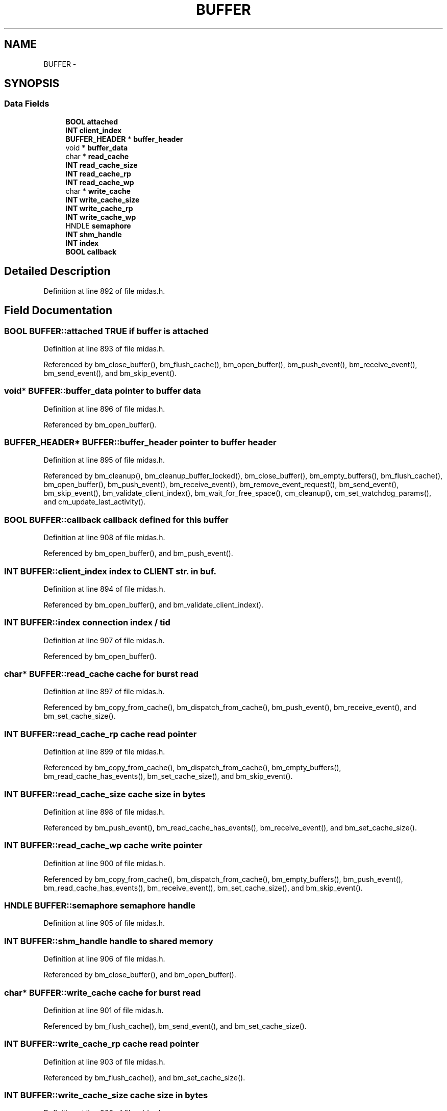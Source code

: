 .TH "BUFFER" 3 "31 May 2012" "Version 2.3.0-0" "Midas" \" -*- nroff -*-
.ad l
.nh
.SH NAME
BUFFER \- 
.SH SYNOPSIS
.br
.PP
.SS "Data Fields"

.in +1c
.ti -1c
.RI "\fBBOOL\fP \fBattached\fP"
.br
.ti -1c
.RI "\fBINT\fP \fBclient_index\fP"
.br
.ti -1c
.RI "\fBBUFFER_HEADER\fP * \fBbuffer_header\fP"
.br
.ti -1c
.RI "void * \fBbuffer_data\fP"
.br
.ti -1c
.RI "char * \fBread_cache\fP"
.br
.ti -1c
.RI "\fBINT\fP \fBread_cache_size\fP"
.br
.ti -1c
.RI "\fBINT\fP \fBread_cache_rp\fP"
.br
.ti -1c
.RI "\fBINT\fP \fBread_cache_wp\fP"
.br
.ti -1c
.RI "char * \fBwrite_cache\fP"
.br
.ti -1c
.RI "\fBINT\fP \fBwrite_cache_size\fP"
.br
.ti -1c
.RI "\fBINT\fP \fBwrite_cache_rp\fP"
.br
.ti -1c
.RI "\fBINT\fP \fBwrite_cache_wp\fP"
.br
.ti -1c
.RI "HNDLE \fBsemaphore\fP"
.br
.ti -1c
.RI "\fBINT\fP \fBshm_handle\fP"
.br
.ti -1c
.RI "\fBINT\fP \fBindex\fP"
.br
.ti -1c
.RI "\fBBOOL\fP \fBcallback\fP"
.br
.in -1c
.SH "Detailed Description"
.PP 
Definition at line 892 of file midas.h.
.SH "Field Documentation"
.PP 
.SS "\fBBOOL\fP \fBBUFFER::attached\fP"TRUE if buffer is attached 
.PP
Definition at line 893 of file midas.h.
.PP
Referenced by bm_close_buffer(), bm_flush_cache(), bm_open_buffer(), bm_push_event(), bm_receive_event(), bm_send_event(), and bm_skip_event().
.SS "void* \fBBUFFER::buffer_data\fP"pointer to buffer data 
.PP
Definition at line 896 of file midas.h.
.PP
Referenced by bm_open_buffer().
.SS "\fBBUFFER_HEADER\fP* \fBBUFFER::buffer_header\fP"pointer to buffer header 
.PP
Definition at line 895 of file midas.h.
.PP
Referenced by bm_cleanup(), bm_cleanup_buffer_locked(), bm_close_buffer(), bm_empty_buffers(), bm_flush_cache(), bm_open_buffer(), bm_push_event(), bm_receive_event(), bm_remove_event_request(), bm_send_event(), bm_skip_event(), bm_validate_client_index(), bm_wait_for_free_space(), cm_cleanup(), cm_set_watchdog_params(), and cm_update_last_activity().
.SS "\fBBOOL\fP \fBBUFFER::callback\fP"callback defined for this buffer 
.PP
Definition at line 908 of file midas.h.
.PP
Referenced by bm_open_buffer(), and bm_push_event().
.SS "\fBINT\fP \fBBUFFER::client_index\fP"index to CLIENT str. in buf. 
.PP
Definition at line 894 of file midas.h.
.PP
Referenced by bm_open_buffer(), and bm_validate_client_index().
.SS "\fBINT\fP \fBBUFFER::index\fP"connection index / tid 
.PP
Definition at line 907 of file midas.h.
.PP
Referenced by bm_open_buffer().
.SS "char* \fBBUFFER::read_cache\fP"cache for burst read 
.PP
Definition at line 897 of file midas.h.
.PP
Referenced by bm_copy_from_cache(), bm_dispatch_from_cache(), bm_push_event(), bm_receive_event(), and bm_set_cache_size().
.SS "\fBINT\fP \fBBUFFER::read_cache_rp\fP"cache read pointer 
.PP
Definition at line 899 of file midas.h.
.PP
Referenced by bm_copy_from_cache(), bm_dispatch_from_cache(), bm_empty_buffers(), bm_read_cache_has_events(), bm_set_cache_size(), and bm_skip_event().
.SS "\fBINT\fP \fBBUFFER::read_cache_size\fP"cache size in bytes 
.PP
Definition at line 898 of file midas.h.
.PP
Referenced by bm_push_event(), bm_read_cache_has_events(), bm_receive_event(), and bm_set_cache_size().
.SS "\fBINT\fP \fBBUFFER::read_cache_wp\fP"cache write pointer 
.PP
Definition at line 900 of file midas.h.
.PP
Referenced by bm_copy_from_cache(), bm_dispatch_from_cache(), bm_empty_buffers(), bm_push_event(), bm_read_cache_has_events(), bm_receive_event(), bm_set_cache_size(), and bm_skip_event().
.SS "HNDLE \fBBUFFER::semaphore\fP"semaphore handle 
.PP
Definition at line 905 of file midas.h.
.SS "\fBINT\fP \fBBUFFER::shm_handle\fP"handle to shared memory 
.PP
Definition at line 906 of file midas.h.
.PP
Referenced by bm_close_buffer(), and bm_open_buffer().
.SS "char* \fBBUFFER::write_cache\fP"cache for burst read 
.PP
Definition at line 901 of file midas.h.
.PP
Referenced by bm_flush_cache(), bm_send_event(), and bm_set_cache_size().
.SS "\fBINT\fP \fBBUFFER::write_cache_rp\fP"cache read pointer 
.PP
Definition at line 903 of file midas.h.
.PP
Referenced by bm_flush_cache(), and bm_set_cache_size().
.SS "\fBINT\fP \fBBUFFER::write_cache_size\fP"cache size in bytes 
.PP
Definition at line 902 of file midas.h.
.PP
Referenced by bm_flush_cache(), bm_send_event(), and bm_set_cache_size().
.SS "\fBINT\fP \fBBUFFER::write_cache_wp\fP"cache write pointer 
.PP
Definition at line 904 of file midas.h.
.PP
Referenced by bm_flush_cache(), bm_send_event(), and bm_set_cache_size().

.SH "Author"
.PP 
Generated automatically by Doxygen for Midas from the source code.
